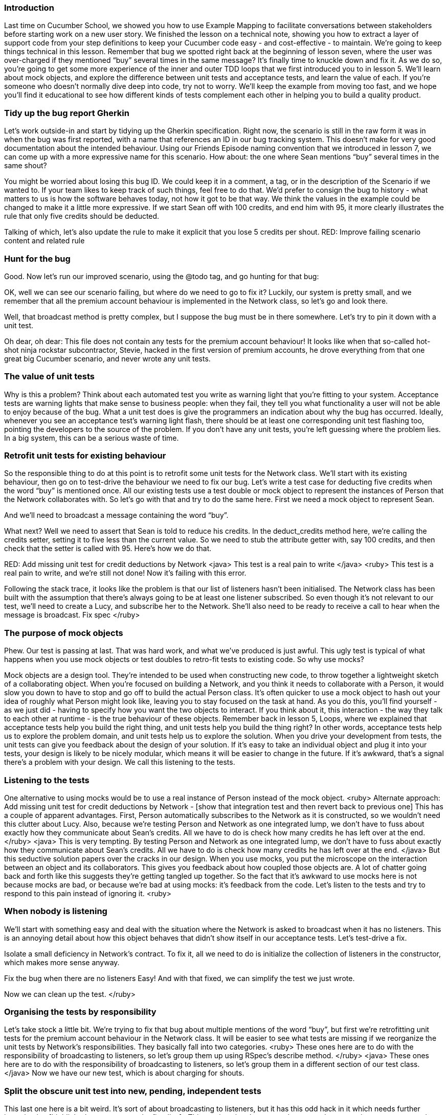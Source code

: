 
=== Introduction
Last time on Cucumber School, we showed you how to use Example Mapping to facilitate conversations between stakeholders before starting work on a new user story.
We finished the lesson on a technical note, showing you how to extract a layer of support code from your step definitions to keep your Cucumber code easy - and cost-effective - to maintain.
We’re going to keep things technical in this lesson. Remember that bug we spotted right back at the beginning of lesson seven, where the user was over-charged if they mentioned “buy” several times in the same message? It’s finally time to knuckle down and fix it.
As we do so, you’re going to get some more experience of the inner and outer TDD loops that we first introduced you to in lesson 5. We’ll learn about mock objects, and explore the difference between unit tests and acceptance tests, and learn the value of each.
If you’re someone who doesn’t normally dive deep into code, try not to worry. We’ll keep the example from moving too fast, and we hope you’ll find it educational to see how different kinds of tests complement each other in helping you to build a quality product.

=== Tidy up the bug report Gherkin
Let’s work outside-in and start by tidying up the Gherkin specification. Right now, the scenario is still in the raw form it was in when the bug was first reported, with a name that references an ID in our bug tracking system. This doesn’t make for very good documentation about the intended behaviour.
Using our Friends Episode naming convention that we introduced in lesson 7, we can come up with a more expressive name for this scenario.
How about: the one where Sean mentions “buy” several times in the same shout?
[changes the scenario title]
You might be worried about losing this bug ID. We could keep it in a comment, a tag, or in the description of the Scenario if we wanted to. If your team likes to keep track of such things, feel free to do that. We’d prefer to consign the bug to history - what matters to us is how the software behaves today, not how it got to be that way.
We think the values in the example could be changed to make it a little more expressive. If we start Sean off with 100 credits, and end him with 95, it more clearly illustrates the rule that only five credits should be deducted.
[changes the scenario body]
Talking of which, let’s also update the rule to make it explicit that you lose 5 credits per shout.
RED: Improve failing scenario content and related rule

=== Hunt for the bug
Good. Now let’s run our improved scenario, using the @todo tag, and go hunting for that bug:
[runs cucumber --tags @todo]
OK, well we can see our scenario failing, but where do we need to go to fix it?
Luckily, our system is pretty small, and we remember that all the premium account behaviour is implemented in the Network class, so let’s go and look there.
[opens the Network class]
Well, that broadcast method is pretty complex, but I suppose the bug must be in there somewhere. Let’s try to pin it down with a unit test.
[opens the unit tests for Network]
Oh dear, oh dear: This file does not contain any tests for the premium account behaviour!
It looks like when that so-called hot-shot ninja rockstar subcontractor, Stevie, hacked in the first version of premium accounts, he drove everything from that one great big Cucumber scenario, and never wrote any unit tests.

=== The value of unit tests
[GoAnimate]
Why is this a problem?
Think about each automated test you write as warning light that you’re fitting to your system. Acceptance tests are warning lights that make sense to business people: when they fail, they tell you what functionality a user will not be able to enjoy because of the bug.
What a unit test does is give the programmers an indication about why the bug has occurred. Ideally, whenever you see an acceptance test’s warning light flash, there should be at least one corresponding unit test flashing too, pointing the developers to the source of the problem.
If you don’t have any unit tests, you’re left guessing where the problem lies. In a big system, this can be a serious waste of time.

=== Retrofit unit tests for existing behaviour
So the responsible thing to do at this point is to retrofit some unit tests for the Network class.  We’ll start with its existing behaviour, then go on to test-drive the behaviour we need to fix our bug.
Let’s write a test case for deducting five credits when the word “buy” is mentioned once.
All our existing tests use a test double or mock object to represent the instances of Person that the Network collaborates with. So let’s go with that and try to do the same here.
First we need a mock object to represent Sean.
[create test double for Sean]
And we’ll need to broadcast a message containing the word “buy”.
[write code to broadcast a message]
What next?
Well we need to assert that Sean is told to reduce his credits. In the deduct_credits method here, we’re calling the credits setter, setting it to five less than the current value. So we need to stub the attribute getter with, say 100 credits, and then check that the setter is called with 95. 
Here’s how we do that.
[writes the ugly stub & mock assertion]
RED: Add missing unit test for credit deductions by Network
<java>
This test is a real pain to write
</java>
<ruby>
This test is a real pain to write, and we’re still not done! 
Now it’s failing with this error. 
[run the tests, highlight the error message caused by listeners being nil / null]
Following the stack trace, it looks like the problem is that our list of listeners hasn’t been initialised. The Network class has been built with the assumption that there’s always going to be at least one listener subscribed.
So even though it’s not relevant to our test, we’ll need to create a Lucy, and subscribe her to the Network. She’ll also need to be ready to receive a call to hear when the message is broadcast.
Fix spec
</ruby>

=== The purpose of mock objects
Phew. Our test is passing at last. That was hard work, and what we’ve produced is just awful.
This ugly test is typical of what happens when you use mock objects or test doubles to retro-fit tests to existing code.
So why use mocks?
[break to GoAnimate]
Mock objects are a design tool. They’re intended to be used when constructing new code, to throw together a lightweight sketch of a collaborating object. When you’re focused on building a Network, and you think it needs to collaborate with a Person, it would slow you down to have to stop and go off to build the actual Person class. It’s often quicker to use a mock object to hash out your idea of roughly what Person might look like, leaving you to stay focused on the task at hand.
As you do this, you’ll find yourself - as we just did - having to specify how you want the two objects to interact. If you think about it, this interaction - the way they talk to each other at runtime - is the true behaviour of these objects.
Remember back in lesson 5, Loops, where we explained that acceptance tests help you build the right thing, and unit tests help you build the thing right? In other words, acceptance tests help us to explore the problem domain, and unit tests help us to explore the solution.
When you drive your development from tests, the unit tests can give you feedback about the design of your solution. If it’s easy to take an individual object and plug it into your tests, your design is likely to be nicely modular, which means it will be easier to change in the future. If it’s awkward, that’s a signal there’s a problem with your design.
We call this listening to the tests.

=== Listening to the tests
One alternative to using mocks would be to use a real instance of Person instead of the mock object. 
<ruby>
Alternate approach: Add missing unit test for credit deductions by Network - [show that integration test and then revert back to previous one]
This has a couple of apparent advantages. First, Person automatically subscribes to the Network as it is constructed, so we wouldn’t need this clutter about Lucy. Also, because we’re testing Person and Network as one integrated lump, we don’t have to fuss about exactly how they communicate about Sean’s credits. All we have to do is check how many credits he has left over at the end.
</ruby>
<java>
This is very tempting. By testing Person and Network as one integrated lump, we don’t have to fuss about exactly how they communicate about Sean’s credits. All we have to do is check how many credits he has left over at the end.
</java>
But this seductive solution papers over the cracks in our design.
When you use mocks, you put the microscope on the interaction between an object and its collaborators. This gives you  feedback about how coupled those objects are. A lot of chatter going back and forth like this suggests they’re getting tangled up together.
So the fact that it’s awkward to use mocks here is not because mocks are bad, or because we’re bad at using mocks: it’s feedback from the code.
Let’s listen to the tests and try to respond to this pain instead of ignoring it.
<ruby>

=== When nobody is listening
We’ll start with something easy and deal with the situation where the Network is asked to broadcast when it has no listeners. This is an annoying detail about how this object behaves that didn’t show itself in our acceptance tests. Let’s test-drive a fix.
[write a test for broadcasting to a network with no listeners, watch it fail]
Isolate a small deficiency in Network's contract.
To fix it, all we need to do is initialize the collection of listeners in the constructor, which makes more sense anyway.
[fix the code, watch the test pass]
Fix the bug when there are no listeners
Easy! And with that fixed, we can simplify the test we just wrote.
[remove Lucy from the 5 credits for mentioning buy unit test]
Now we can clean up the test.
</ruby>

=== Organising the tests by responsibility
Let’s take stock a little bit. We’re trying to fix that bug about multiple mentions of the word “buy”, but first we’re retrofitting unit tests for the premium account behaviour in the Network class.
It will be easier to see what tests are missing if we reorganize the unit tests by Network’s responsibilities.
They basically fall into two categories.
<ruby>
These ones here are to do with the responsibility of broadcasting to listeners, so let’s group them up using RSpec’s describe method.
</ruby>
<java>
These ones here are to do with the responsibility of broadcasting to listeners, so let’s group them in a different section of our test class.
</java>
Now we have our new test, which is about charging for shouts.
[puts that test in another describe block / section]

=== Split the obscure unit test into new, pending, independent tests
This last one here is a bit weird. It’s sort of about broadcasting to listeners, but it has this odd hack in it which needs further investigation [highlight the comment on the first line] . This test is quite obscure, and seems to be attempting to cover several aspects of Network’s behaviour all at once. Let’s document those individual behaviours as new tests and we can come back to deal with this one later.
Re-organise the unit tests for Person around responsibilities
<ruby>
We can see we’ll need something under the responsibility of broadcasting to listeners to ensure long messages aren’t broadcast for people with no credits, so we can express that using a pending RSpec example. We can fill this out later.
</ruby>
<java>
We can see we’ll need something similar under the responsibility of broadcasting to listeners, to ensure long messages aren’t broadcast for people with no credits, so we can express that using a test annotated with @Ignore for the time being. We can fill this out later.
</java>
[add pending/ignored example]
It’s clear we’ll also need to test that we charge two credits for an over-long message.
<ruby>Let’s add another pending example for that.</ruby>
<java>Let’s add another ignored test for that.</java>
[add pending example]
Write out two pending specs for the behaviour in the gnarly spec
Once those two tests are implemented, we won’t need this obscure one any more. We’re not confident enough to just remove it until we’ve seen those tests fleshed out, so we can mark it as <ruby>pending</ruby><java>ignore</java> for now. That will remind us we need to come back and clean this up soon.
Disable the gnarly test - we'll remove it soon

=== Decide to split Network’s responsibilities
At this point it is becoming clear that Network has too many responsibilities. We have two different sources of feedback telling us this:
With the unit tests laid out by responsibility, we can see more clearly that while broadcasting to listeners is a responsibility that fits, there’s no real reason why the Network needs be responsible for charging for shouts.
[GoAnimate sequence diagram of how a shout is currently done]
Secondly, the communication protocol between Network and Person, exposed by the mocks, is very noisy: we’re making lots of method calls to Person in order to determine whether they can afford the shout and to deduct payment:
First Sean calls Network#broadcast
then Network asks Sean how many credits he has
then Network tells Sean the new value of his credits, with the fee for the message deducted
then Network asks Sean how many credits he has again, in order to check whether he can afford to send the message!
We could get all sad and angry that if only we’d test-driven this code in the first place we might have got this feedback sooner, but that would be futile: it’s not too late to clean this code up!
How about we make Sean responsible for organising his own payment?

=== Beginning the refactoring
Instead of rewriting this code, let’s see if we can refactor it. When refactoring, it’s crucial not to break existing functionality, so we’ll rely on our tests to warn us if we make a mistake.
<ruby>
cucumber --tags ~@todo && rspec -f doc
</ruby>
<java>
mvn test -Dcucumber.options=”--tags ~@todo”
</java>
We’ll work in small steps. We may temporarily break some unit tests as the implementation shifts, but the acceptance tests should be passing all the way through if everything goes according to plan.
Ready? We’ll start by moving the deduct_credits method onto Person.
As a baby-step, we’ll make it public, so we can just continue to call it from Network’s broadcast method for now. That should keep the acceptance tests passing... Good.
[move method, run tests. cucumber passes, unit tests fail]
Now let’s make Sean responsible for deducting his own credits, as he shouts. We can move over this whole responsibility of charging for shouts from the network specs to the person specs.
[move charging for shouts tests from network tests to person tests file]
We’ll need to adjust the test like this… 
[amend test to use a real instance of Person, and assert on the value of credits]
Move `deduct_credits` onto Person
...and we’re back to green!
Green: move the call to deduct credits over to the shouter.
Let’s refactor some more.
Because all this code is running within the shouter object now, we don’t need to pass around this instance of Person anymore, and we can access the credits instance variable here, directly.
We can make deduct credits private now.
Make Person#deduct_credits private
We don’t need to pass short enough around as a variable, we can just do the logic inline here.
Refactor: inline `short_enough`

=== Clean up Person unit tests
Great, now the code in Network#broadcast is much cleaner.
We still have these pending unit tests we need to sort out. Let’s start in Person, by fleshing out this test about charging for long messages.
Retro-fit unit test for charging for long messages
That’s better. Let’s just make it fail quickly, to check that we can trust it.

=== Discuss the remaining Network unit tests
OK, now we can tackle these two <ruby>pending</ruby><java>ignored</java> unit tests in Network.
Let’s step back for a second and consider the rule we’re implementing here. This original unit test was simply there to ensure that long messages were not broadcast: remember we originally started out without premium accounts.
With the addition of premium accounts, the rule has changed: We will broadcast long messages, but only if the person shouting has sufficient credits.
To implement it, we’ve ended up with this mind-bending boolean logic in the broadcast method.  It doesn’t have to be like this. This complexity is a sign that we haven’t modelled the problem well enough yet.
Recall that right at the end of lesson 7, we discovered a known unknown in our problem domain and documented it with this question: what happens when you run out of credits? 
We know you can’t send a long message when you run out of credits, but what about a message containing the word ‘buy’? Perhaps having a complete answer to this question will help us to resolve this complexity.
Let’s check with our product owner.

=== Document the Rule about Running out of Credit
We use a scenario to frame the discussion with Paula, our product owner.
[Show the half-written scenario:]
Given Lucy and Sean are within range of each other - that’s what these background steps do - and Sean has bought 4 credits, when Sean shouts a message containing the word “buy” then… what?
Sean doesn’t have enough credits, so presumably Lucy does not hear his message, is that right?
Right, says Paula.
[writes the step]
And so in that case, Sean should still have his four credits, correct?
Right again, says Paula.
[writes the step]
OK, thanks Paula. So the rule is that we’ll only send shouts that you can afford. Is that right?
[writes the rule, deletes the question]
Correct! says Paula. A person can’t send a premium shout unless they have enough credits to pay for it.
Now we understand the business rule, let’s automate this scenario and drive out the behaviour.
Decide what happens when you run out of credit

=== Automate the scenario
First we need to match this new step where we check Lucy does not hear Sean’s message.
We have a very similar one here for Larry. We can use a capture group to make it more generic. Instead of a wildcard though, we can use pipes to specify the alternative values we expect here.
We capture the listener name, then use that here when fetching the instance of Person.
Make step more generic
Right, now we have a failing acceptance test which should be passing once we’ve resolved this. Let’s have a think about where this behaviour should go.
Only shout what you can afford: Failing unit test
If we give the responsibility for checking affordability to the Person doing the shouting, then Network doesn’t need to care about credits at all, which will simplify things nicely.
Let’s start with a new unit test for Person then.
We’ll set up Sean with only one credit - not enough to afford to send a long message - and assert that the broadcast method is not called on Network. Then we try to shout the long message.
This fails of course, because at the moment Person doesn’t make this check, so the broadcast method is called every time.
We’re at Red in the TDD cycle. Next stop: green!
COMMIT
Only shout what you can afford: Green
To make this pass we need to know how much the shout is going to cost before we send it. That knowledge is in the deduct_credits method, which actually does two tasks at the same time: it works out the cost of the message, and it deducts that cost from the person’s balance.
Let’s tease those two tasks apart, first calculating the cost of the shout, then deducting that cost from the credits.
Red: split responsibilities in Person#deduct_credits
Now we can extract a method that calculates the cost of the message.
Red: Extract method to calculate cost of message
Then finally we can use that method to check whether the message is affordable.
Green: Use cost_of to check message is affordable
...and our unit test is passing. Great.
And I suppose our acceptance test for the affordability rule should be passing now too. It is!

=== Refactor the tests
Refactor: Clean up dead tests and code for Network
We’re green, so it’s refactoring time again!   
Now we can give that messy old test in Network’s unit tests the treatment it deserves [deletes it] because this behaviour is now on Person. We won’t be needing this pending test.  [deletes it] <ruby> and we don’t need to stub credits here anymore. </ruby>
Refactor: delete redundant unit tests
Deleting code is my favourite kind of refactoring! Let’s keep going and strip back all that crazy boolean login in Network#broadcast. I think we can just remove this whole clause about the message being too short or having enough credits or whatever. Let’s try it and see what the tests tell us.
Refactor: remove dead code
Excellent, much better!

=== Refactor Network
Now, can we do any refactoring in Network?
This method would read a lot better if we extract a method that returns only the listeners within range of the shouter. Let’s do that.
[extracts method]
We don’t need to use this shouter_location temporary variable either. Let’s inline it.
Refactor: Extract method to simplify Network#broadcast

=== Closure
OK. The code is nice and clean, and all our tests are passing... except for one: that bug! It can’t escape us any longer. Let’s trap it with a unit test.
We know the responsibility for charging for shouts lies in Person, so that’s where to add the unit test.
Red: add unit test for the bug
Have you already spotted where we need to make the change? Here, in the cost_of(message) method, the code will add five credits to the cost each time it finds the word “buy” in the message. If we change the code like this, it should be working as expected.
Green: fix the bug when charging for "buy" several times
It is! Great stuff.

=== Epilogue
Although we’ve called this video series Cucumber School, you’ve probably noticed by now that we’re teaching you a whole range of skills and ideas that we on the Cucumber team use to develop software.
Not just skills with Cucumber, but skills with the whole of Behaviour-Driven Development.
BDD blurs the lines between traditional roles like tester and developer. In our ideal world, everyone on the team - not just testers - is responsible for quality, and we all try to test it as much as possible.
Having good automated tests frees up testers to do more interesting interactive, exploratory testing.
We use our tests as a guide to help us design a solution that models the problem well. A better model in your solution can make whole categories of bugs go away forever. We saw that in this lesson when we moved the responsibility for charging for shouts from Network to Person, and the issues around what happened when you run out of credit suddenly became easy to resolve.
Getting the right balance between fine-grained unit tests and broader full-stack tests is critically important to having fast, useful feedback from your test suite. We’ll explore this more in the next lesson.
See you next time, on Cucumber School.
